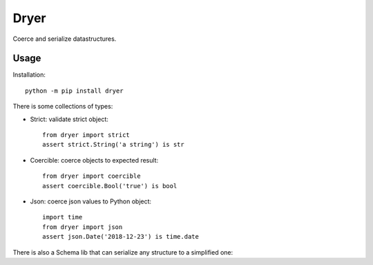 Dryer
=====

Coerce and serialize datastructures.


Usage
-----

Installation::

    python -m pip install dryer

There is some collections of types:

* Strict: validate strict object::

    from dryer import strict
    assert strict.String('a string') is str

* Coercible: coerce objects to expected result::

    from dryer import coercible
    assert coercible.Bool('true') is bool

* Json: coerce json values to Python object::

    import time
    from dryer import json
    assert json.Date('2018-12-23') is time.date


There is also a Schema lib that can serialize any structure to a simplified one:
